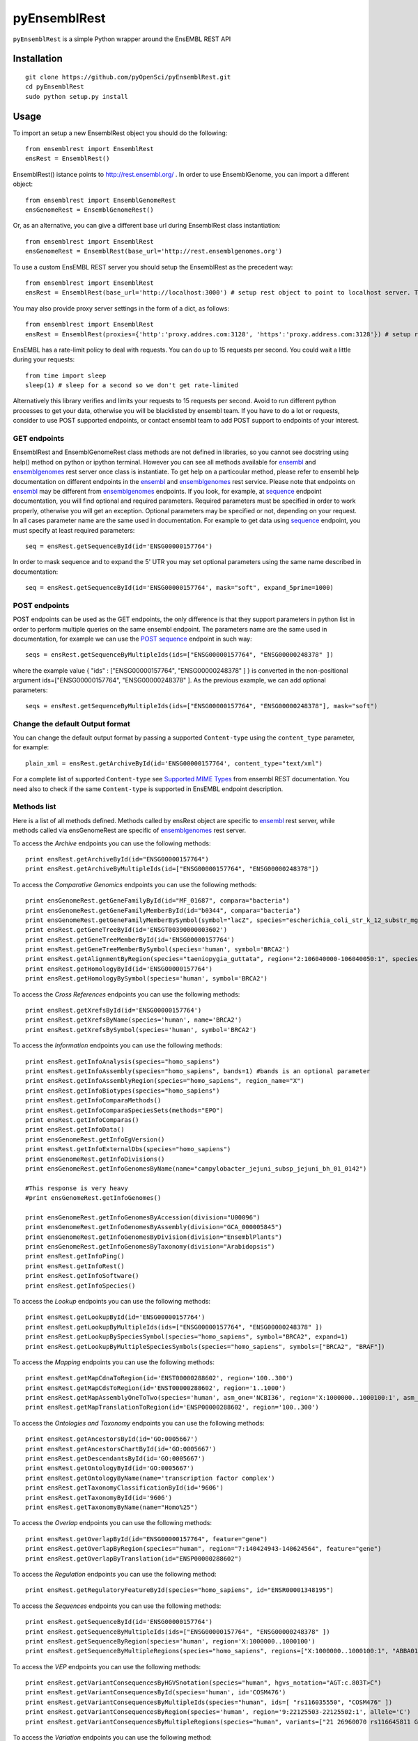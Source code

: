 =============
pyEnsemblRest
=============

``pyEnsemblRest`` is a simple Python wrapper around the EnsEMBL REST API

.. image:: https://travis-ci.org/pyOpenSci/pyEnsemblRest.svg?branch=master
  :target: https://travis-ci.org/pyOpenSci/pyEnsemblRest
  :alt: Build Status
.. image:: https://coveralls.io/repos/pyOpenSci/pyEnsemblRest/badge.png
  :target: https://coveralls.io/r/pyOpenSci/pyEnsemblRest
  :alt: Code Coverage
.. image:: https://badges.gitter.im/Join%20Chat.svg
  :target: https://gitter.im/pyOpenSci/pyEnsemblRest?utm_source=badge&utm_medium=badge&utm_campaign=pr-badge
  :alt: Gitter Chat
.. image:: https://pypip.in/version/PyEnsemblRest/badge.svg
    :target: https://pypi.python.org/pypi/PyEnsemblRest/
    :alt: Latest Version
.. image:: https://pypip.in/download/PyEnsemblRest/badge.svg
    :target: https://pypi.python.org/pypi/PyEnsemblRest/
    :alt: Downloads
.. image:: https://pypip.in/status/PyEnsemblRest/badge.svg
    :target: https://pypi.python.org/pypi/PyEnsemblRest/
    :alt: Development Status

Installation
============
::

    git clone https://github.com/pyOpenSci/pyEnsemblRest.git
    cd pyEnsemblRest
    sudo python setup.py install

Usage
=====

To import an setup a new EnsemblRest object you should do the following:
::

	from ensemblrest import EnsemblRest
	ensRest = EnsemblRest()

EnsemblRest() istance points to http://rest.ensembl.org/ . In order to use EnsemblGenome, you can import a different object:
::

	from ensemblrest import EnsemblGenomeRest
	ensGenomeRest = EnsemblGenomeRest()

Or, as an alternative, you can give a different base url during EnsemblRest class instantiation:
::

	from ensemblrest import EnsemblRest
	ensGenomeRest = EnsemblRest(base_url='http://rest.ensemblgenomes.org')

To use a custom EnsEMBL REST server you should setup the EnsemblRest as the precedent way:
::

	from ensemblrest import EnsemblRest
	ensRest = EnsemblRest(base_url='http://localhost:3000') # setup rest object to point to localhost server. The 3000 stands for REST default port

You may also provide proxy server settings in the form of a dict, as follows:
::

	from ensemblrest import EnsemblRest
	ensRest = EnsemblRest(proxies={'http':'proxy.addres.com:3128', 'https':'proxy.address.com:3128'}) # setup rest object to point to localhost server

EnsEMBL has a rate-limit policy to deal with requests. You can do up to 15 requests per second. You could wait a little during your requests:
::

	from time import sleep
	sleep(1) # sleep for a second so we don't get rate-limited

Alternatively this library verifies and limits your requests to 15 requests per second. Avoid to run different python processes to get your data, otherwise you will be blacklisted by ensembl team. If you have to do a lot or requests, consider to use POST supported endpoints, or contact ensembl team to add POST support to endpoints of your interest.

GET endpoints
-------------

EnsemblRest and EnsemblGenomeRest class methods are not defined in libraries, so you cannot see docstring using help() method on python or ipython terminal. However you can see all methods available for ensembl_ and ensemblgenomes_ rest server once class is instantiate. To get help on a particoular method, please refer to ensembl help documentation on different endpoints in the ensembl_ and ensemblgenomes_ rest service. Please note that endpoints on ensembl_ may be different from ensemblgenomes_ endpoints.
If you look, for example, at sequence_ endpoint documentation, you will find optional and required parameters. Required parameters must be specified in order to work properly, otherwise you will get an exception. Optional parameters may be specified or not, depending on your request. In all cases parameter name are the same used in documentation. For example to get data using sequence_ endpoint, you must specify at least required parameters:
::

	seq = ensRest.getSequenceById(id='ENSG00000157764')

In order to mask sequence and to expand the 5' UTR you may set optional parameters using the same name described in documentation:
::

	seq = ensRest.getSequenceById(id='ENSG00000157764', mask="soft", expand_5prime=1000)

POST endpoints
--------------

POST endpoints can be used as the GET endpoints, the only difference is that they support parameters in python list in order to perform multiple queries on the same ensembl endpoint. The parameters name are the same used in documentation, for example we can use the `POST sequence`_ endpoint in such way:
::

	seqs = ensRest.getSequenceByMultipleIds(ids=["ENSG00000157764", "ENSG00000248378" ])

where the example value { "ids" : ["ENSG00000157764", "ENSG00000248378" ] } is converted in the non-positional argument ids=["ENSG00000157764", "ENSG00000248378" ]. As the previous example, we can add optional parameters:
::

	seqs = ensRest.getSequenceByMultipleIds(ids=["ENSG00000157764", "ENSG00000248378"], mask="soft")

Change the default Output format
--------------------------------

You can change the default output format by passing a supported ``Content-type`` using
the ``content_type`` parameter, for example:
::

  plain_xml = ensRest.getArchiveById(id='ENSG00000157764', content_type="text/xml")

For a complete list of supported ``Content-type`` see `Supported MIME Types`_ from
ensembl REST documentation. You need also to check if the same ``Content-type`` is
supported in EnsEMBL endpoint description.

.. _Supported MIME Types: https://github.com/Ensembl/ensembl-rest/wiki/Output-formats#supported-mime-types

Methods list
------------

Here is a list of all methods defined. Methods called by ensRest object are specific to ensembl_ rest server, while methods called via ensGenomeRest are specific of ensemblgenomes_ rest server.

To access the *Archive* endpoints you can use the following methods:
::

	print ensRest.getArchiveById(id="ENSG00000157764")
	print ensRest.getArchiveByMultipleIds(id=["ENSG00000157764", "ENSG00000248378"])


To access the *Comparative Genomics* endpoints you can use the following methods:
::

	print ensGenomeRest.getGeneFamilyById(id="MF_01687", compara="bacteria")
	print ensGenomeRest.getGeneFamilyMemberById(id="b0344", compara="bacteria")
	print ensGenomeRest.getGeneFamilyMemberBySymbol(symbol="lacZ", species="escherichia_coli_str_k_12_substr_mg1655", compara="bacteria")
	print ensRest.getGeneTreeById(id='ENSGT00390000003602')
	print ensRest.getGeneTreeMemberById(id='ENSG00000157764')
	print ensRest.getGeneTreeMemberBySymbol(species='human', symbol='BRCA2')
	print ensRest.getAlignmentByRegion(species="taeniopygia_guttata", region="2:106040000-106040050:1", species_set_group="sauropsids")
	print ensRest.getHomologyById(id='ENSG00000157764')
	print ensRest.getHomologyBySymbol(species='human', symbol='BRCA2')

To access the *Cross References* endpoints you can use the following methods:
::

	print ensRest.getXrefsById(id='ENSG00000157764')
	print ensRest.getXrefsByName(species='human', name='BRCA2')
	print ensRest.getXrefsBySymbol(species='human', symbol='BRCA2')


To access the *Information* endpoints you can use the following methods:
::

	print ensRest.getInfoAnalysis(species="homo_sapiens")
	print ensRest.getInfoAssembly(species="homo_sapiens", bands=1) #bands is an optional parameter
	print ensRest.getInfoAssemblyRegion(species="homo_sapiens", region_name="X")
	print ensRest.getInfoBiotypes(species="homo_sapiens")
	print ensRest.getInfoComparaMethods()
	print ensRest.getInfoComparaSpeciesSets(methods="EPO")
	print ensRest.getInfoComparas()
	print ensRest.getInfoData()
	print ensGenomeRest.getInfoEgVersion()
	print ensRest.getInfoExternalDbs(species="homo_sapiens")
	print ensGenomeRest.getInfoDivisions()
	print ensGenomeRest.getInfoGenomesByName(name="campylobacter_jejuni_subsp_jejuni_bh_01_0142")

	#This response is very heavy
	#print ensGenomeRest.getInfoGenomes()

	print ensGenomeRest.getInfoGenomesByAccession(division="U00096")
	print ensGenomeRest.getInfoGenomesByAssembly(division="GCA_000005845")
	print ensGenomeRest.getInfoGenomesByDivision(division="EnsemblPlants")
	print ensGenomeRest.getInfoGenomesByTaxonomy(division="Arabidopsis")
	print ensRest.getInfoPing()
	print ensRest.getInfoRest()
	print ensRest.getInfoSoftware()
	print ensRest.getInfoSpecies()

To access the *Lookup* endpoints you can use the following methods:
::

	print ensRest.getLookupById(id='ENSG00000157764')
	print ensRest.getLookupByMultipleIds(ids=["ENSG00000157764", "ENSG00000248378" ])
	print ensRest.getLookupBySpeciesSymbol(species="homo_sapiens", symbol="BRCA2", expand=1)
	print ensRest.getLookupByMultipleSpeciesSymbols(species="homo_sapiens", symbols=["BRCA2", "BRAF"])

To access the *Mapping* endpoints you can use the following methods:
::

	print ensRest.getMapCdnaToRegion(id='ENST00000288602', region='100..300')
	print ensRest.getMapCdsToRegion(id='ENST00000288602', region='1..1000')
	print ensRest.getMapAssemblyOneToTwo(species='human', asm_one='NCBI36', region='X:1000000..1000100:1', asm_two='GRCh37')
	print ensRest.getMapTranslationToRegion(id='ENSP00000288602', region='100..300')

To access the *Ontologies and Taxonomy* endpoints you can use the following methods:
::

	print ensRest.getAncestorsById(id='GO:0005667')
	print ensRest.getAncestorsChartById(id='GO:0005667')
	print ensRest.getDescendantsById(id='GO:0005667')
	print ensRest.getOntologyById(id='GO:0005667')
	print ensRest.getOntologyByName(name='transcription factor complex')
	print ensRest.getTaxonomyClassificationById(id='9606')
	print ensRest.getTaxonomyById(id='9606')
	print ensRest.getTaxonomyByName(name="Homo%25")

To access the *Overlap* endpoints you can use the following methods:
::

	print ensRest.getOverlapById(id="ENSG00000157764", feature="gene")
	print ensRest.getOverlapByRegion(species="human", region="7:140424943-140624564", feature="gene")
	print ensRest.getOverlapByTranslation(id="ENSP00000288602")

To access the *Regulation* endpoints you can use the following method:
::

	print ensRest.getRegulatoryFeatureById(species="homo_sapiens", id="ENSR00001348195")

To access the *Sequences* endpoints you can use the following methods:
::

	print ensRest.getSequenceById(id='ENSG00000157764')
	print ensRest.getSequenceByMultipleIds(ids=["ENSG00000157764", "ENSG00000248378" ])
	print ensRest.getSequenceByRegion(species='human', region='X:1000000..1000100')
	print ensRest.getSequenceByMultipleRegions(species="homo_sapiens", regions=["X:1000000..1000100:1", "ABBA01004489.1:1..100"])

To access the *VEP* endpoints you can use the following methods:
::

	print ensRest.getVariantConsequencesByHGVSnotation(species="human", hgvs_notation="AGT:c.803T>C")
	print ensRest.getVariantConsequencesById(species='human', id='COSM476')
	print ensRest.getVariantConsequencesByMultipleIds(species="human", ids=[ "rs116035550", "COSM476" ])
	print ensRest.getVariantConsequencesByRegion(species='human', region='9:22125503-22125502:1', allele='C')
	print ensRest.getVariantConsequencesByMultipleRegions(species="human", variants=["21 26960070 rs116645811 G A . . .", "21 26965148 rs1135638 G A . . ." ] )

To access the *Variation* endpoints you can use the following method:
::

	print ensRest.getVariationBySpeciesId(id="rs56116432", species="homo_sapiens")


.. _ensembl: http://rest.ensembl.org/
.. _ensemblgenomes: http://rest.ensemblgenomes.org/
.. _sequence: http://rest.ensembl.org/documentation/info/sequence_id
.. _POST sequence: http://rest.ensembl.org/documentation/info/sequence_id_post
